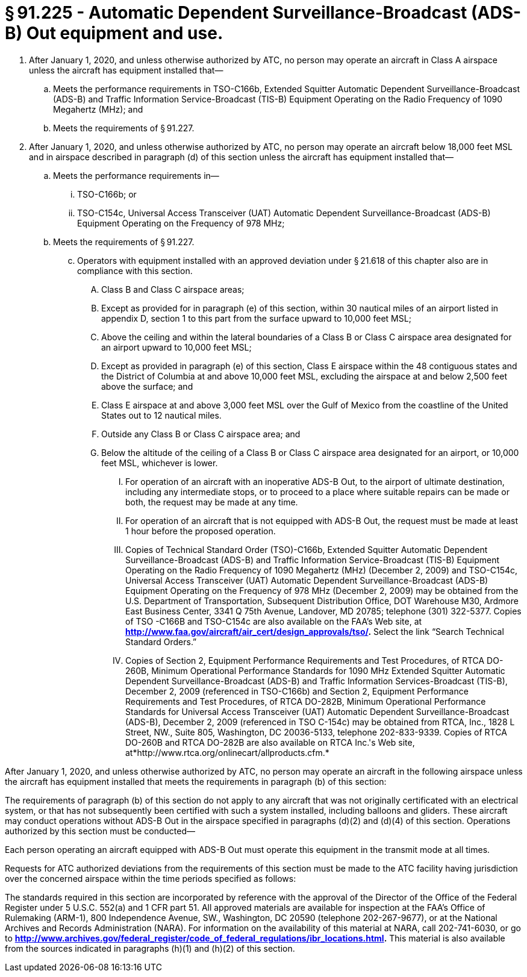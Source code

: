 # § 91.225 - Automatic Dependent Surveillance-Broadcast (ADS-B) Out equipment and use.

[start=1,loweralpha]
. After January 1, 2020, and unless otherwise authorized by ATC, no person may operate an aircraft in Class A airspace unless the aircraft has equipment installed that—
[start=1,arabic]
.. Meets the performance requirements in TSO-C166b, Extended Squitter Automatic Dependent Surveillance-Broadcast (ADS-B) and Traffic Information Service-Broadcast (TIS-B) Equipment Operating on the Radio Frequency of 1090 Megahertz (MHz); and
.. Meets the requirements of § 91.227.
. After January 1, 2020, and unless otherwise authorized by ATC, no person may operate an aircraft below 18,000 feet MSL and in airspace described in paragraph (d) of this section unless the aircraft has equipment installed that—
[start=1,arabic]
.. Meets the performance requirements in—
[start=1,lowerroman]
... TSO-C166b; or
... TSO-C154c, Universal Access Transceiver (UAT) Automatic Dependent Surveillance-Broadcast (ADS-B) Equipment Operating on the Frequency of 978 MHz;
.. Meets the requirements of § 91.227.
[start=100,lowerroman]
... Operators with equipment installed with an approved deviation under § 21.618 of this chapter also are in compliance with this section.
[start=1,arabic]
.... Class B and Class C airspace areas;
.... Except as provided for in paragraph (e) of this section, within 30 nautical miles of an airport listed in appendix D, section 1 to this part from the surface upward to 10,000 feet MSL;
.... Above the ceiling and within the lateral boundaries of a Class B or Class C airspace area designated for an airport upward to 10,000 feet MSL;
.... Except as provided in paragraph (e) of this section, Class E airspace within the 48 contiguous states and the District of Columbia at and above 10,000 feet MSL, excluding the airspace at and below 2,500 feet above the surface; and
.... Class E airspace at and above 3,000 feet MSL over the Gulf of Mexico from the coastline of the United States out to 12 nautical miles.
[start=1,arabic]
.... Outside any Class B or Class C airspace area; and
.... Below the altitude of the ceiling of a Class B or Class C airspace area designated for an airport, or 10,000 feet MSL, whichever is lower.
[start=1,arabic]
..... For operation of an aircraft with an inoperative ADS-B Out, to the airport of ultimate destination, including any intermediate stops, or to proceed to a place where suitable repairs can be made or both, the request may be made at any time.
..... For operation of an aircraft that is not equipped with ADS-B Out, the request must be made at least 1 hour before the proposed operation.
[start=1,arabic]
..... Copies of Technical Standard Order (TSO)-C166b, Extended Squitter Automatic Dependent Surveillance-Broadcast (ADS-B) and Traffic Information Service-Broadcast (TIS-B) Equipment Operating on the Radio Frequency of 1090 Megahertz (MHz) (December 2, 2009) and TSO-C154c, Universal Access Transceiver (UAT) Automatic Dependent Surveillance-Broadcast (ADS-B) Equipment Operating on the Frequency of 978 MHz (December 2, 2009) may be obtained from the U.S. Department of Transportation, Subsequent Distribution Office, DOT Warehouse M30, Ardmore East Business Center, 3341 Q 75th Avenue, Landover, MD 20785; telephone (301) 322-5377. Copies of TSO -C166B and TSO-C154c are also available on the FAA's Web site, at *http://www.faa.gov/aircraft/air_cert/design_approvals/tso/.* Select the link “Search Technical Standard Orders.”
..... Copies of Section 2, Equipment Performance Requirements and Test Procedures, of RTCA DO-260B, Minimum Operational Performance Standards for 1090 MHz Extended Squitter Automatic Dependent Surveillance-Broadcast (ADS-B) and Traffic Information Services-Broadcast (TIS-B), December 2, 2009 (referenced in TSO-C166b) and Section 2, Equipment Performance Requirements and Test Procedures, of RTCA DO-282B, Minimum Operational Performance Standards for Universal Access Transceiver (UAT) Automatic Dependent Surveillance-Broadcast (ADS-B), December 2, 2009 (referenced in TSO C-154c) may be obtained from RTCA, Inc., 1828 L Street, NW., Suite 805, Washington, DC 20036-5133, telephone 202-833-9339. Copies of RTCA DO-260B and RTCA DO-282B are also available on RTCA Inc.'s Web site, at*http://www.rtca.org/onlinecart/allproducts.cfm.*

After January 1, 2020, and unless otherwise authorized by ATC, no person may operate an aircraft in the following airspace unless the aircraft has equipment installed that meets the requirements in paragraph (b) of this section:

The requirements of paragraph (b) of this section do not apply to any aircraft that was not originally certificated with an electrical system, or that has not subsequently been certified with such a system installed, including balloons and gliders. These aircraft may conduct operations without ADS-B Out in the airspace specified in paragraphs (d)(2) and (d)(4) of this section. Operations authorized by this section must be conducted—

Each person operating an aircraft equipped with ADS-B Out must operate this equipment in the transmit mode at all times.

Requests for ATC authorized deviations from the requirements of this section must be made to the ATC facility having jurisdiction over the concerned airspace within the time periods specified as follows:

The standards required in this section are incorporated by reference with the approval of the Director of the Office of the Federal Register under 5 U.S.C. 552(a) and 1 CFR part 51. All approved materials are available for inspection at the FAA's Office of Rulemaking (ARM-1), 800 Independence Avenue, SW., Washington, DC 20590 (telephone 202-267-9677), or at the National Archives and Records Administration (NARA). For information on the availability of this material at NARA, call 202-741-6030, or go to *http://www.archives.gov/federal_register/code_of_federal_regulations/ibr_locations.html.* This material is also available from the sources indicated in paragraphs (h)(1) and (h)(2) of this section.

